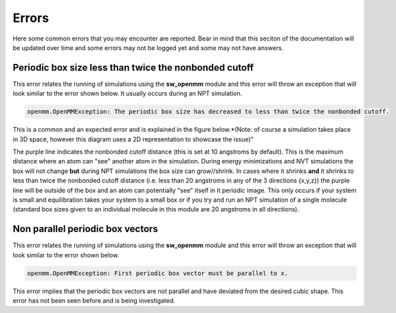 Errors
======

Here some common errors that you may encounter are reported. Bear in mind that this seciton of the documentation will be updated over time
and some errors may not be logged yet and some may not have answers.


Periodic box size less than twice the nonbonded cutoff
------------------------------------------------------

This error relates the running of simulations using the **sw_openmm** module and this error will
throw an exception that will look similar to the error shown below. It usually occurs during an NPT simulation.

.. code-block:: bash

	openmm.OpenMMException: The periodic box size has decreased to less than twice the nonbonded cutoff.

This is a common and an expected error and is explained in the figure below.*(Note: of course a simulation takes place in 3D space, however this diagram
uses a 2D representation to showcase the issue)"

.. image:: images/PBC_error.png

The purple line indicates the nonbonded cutoff distance (this is set at 10 angstroms by default). This is the maximum distance where an atom can "see"
another atom in the simulation. During energy minimizations and NVT simulations the box will not change **but** during NPT simulations the box size
can grow//shrink. In cases where it shrinks **and** it shrinks to less than twice the nonbonded cutoff distance (i.e. less than 20 angstroms in any of 
the 3 directions {x,y,z}) the purple line will be outside of the box and an atom can potentially "see" itself in it periodic image. This only occurs 
if your system is small and equilibration takes your system to a small box or if you try and run an NPT simulation of a single molecule (standard box sizes
given to an individual molecule in this module are 20 angstroms in all directions).

Non parallel periodic box vectors
---------------------------------


This error relates the running of simulations using the **sw_openmm** module and this error will
throw an exception that will look similar to the error shown below.

.. code-block:: bash

	openmm.OpenMMException: First periodic box vector must be parallel to x.

This error implies that the periodic box vectors are not parallel and have deviated from the desired cubic shape. This error has not been seen before
and is being investigated.